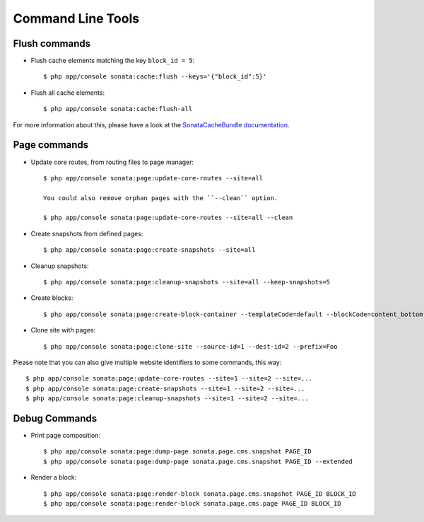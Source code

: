 Command Line Tools
==================

Flush commands
--------------

- Flush cache elements matching the key ``block_id = 5``::

    $ php app/console sonata:cache:flush --keys='{"block_id":5}'

- Flush all cache elements::

    $ php app/console sonata:cache:flush-all

For more information about this, please have a look at the `SonataCacheBundle documentation`_.

Page commands
-------------

- Update core routes, from routing files to page manager::

    $ php app/console sonata:page:update-core-routes --site=all

    You could also remove orphan pages with the ``--clean`` option.

    $ php app/console sonata:page:update-core-routes --site=all --clean

- Create snapshots from defined pages::

    $ php app/console sonata:page:create-snapshots --site=all

- Cleanup snapshots::

    $ php app/console sonata:page:cleanup-snapshots --site=all --keep-snapshots=5

- Create blocks::

    $ php app/console sonata:page:create-block-container --templateCode=default --blockCode=content_bottom --blockName="Left Content"

- Clone site with pages::

    $ php app/console sonata:page:clone-site --source-id=1 --dest-id=2 --prefix=Foo

Please note that you can also give multiple website identifiers to some commands, this way::

    $ php app/console sonata:page:update-core-routes --site=1 --site=2 --site=...
    $ php app/console sonata:page:create-snapshots --site=1 --site=2 --site=...
    $ php app/console sonata:page:cleanup-snapshots --site=1 --site=2 --site=...

Debug Commands
--------------

- Print page composition::

    $ php app/console sonata:page:dump-page sonata.page.cms.snapshot PAGE_ID
    $ php app/console sonata:page:dump-page sonata.page.cms.snapshot PAGE_ID --extended


- Render a block::

    $ php app/console sonata:page:render-block sonata.page.cms.snapshot PAGE_ID BLOCK_ID
    $ php app/console sonata:page:render-block sonata.page.cms.page PAGE_ID BLOCK_ID

.. _`SonataCacheBundle documentation`: https://sonata-project.org/bundles/cache/master/doc/index.html
